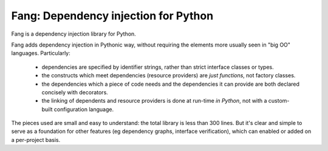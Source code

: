 Fang: Dependency injection for Python
=====================================

Fang is a dependency injection library for Python.

Fang adds dependency injection in Pythonic way, without requiring the elements more usually seen in "big OO" languages. Particularly:

 - dependencies are specified by identifier strings, rather than strict interface classes or types.
 - the constructs which meet dependencies (resource providers) are *just functions*, not factory classes.
 - the dependencies which a piece of code needs and the dependencies it can provide are both declared concisely with decorators.
 - the linking of dependents and resource providers is done at run-time *in Python*, not with a custom-built configuration language.

The pieces used are small and easy to understand: the total library is less than 300 lines. But it's clear and simple to serve as a foundation for other features (eg dependency graphs, interface verification), which can enabled or added on a per-project basis.
